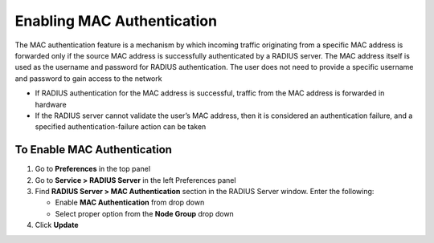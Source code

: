 Enabling MAC Authentication
===========================
 
The MAC authentication feature is a mechanism by which incoming traffic originating from a specific MAC address is forwarded only if the source MAC address is successfully authenticated by a RADIUS server. The MAC address itself is used as the username and password for RADIUS authentication. The user does not need to provide a specific username and password to gain access to the network

- If RADIUS authentication for the MAC address is successful, traffic from the MAC address is forwarded in hardware
- If the RADIUS server cannot validate the user’s MAC address, then it is considered an authentication failure, and a specified authentication-failure action can be taken

To Enable MAC Authentication
----------------------------

#. Go to **Preferences** in the top panel
#. Go to **Service > RADIUS Server** in the left Preferences panel
#. Find **RADIUS Server > MAC Authentication** section in the RADIUS Server window. Enter the following:

   - Enable **MAC Authentication** from drop down
   - Select proper option from the **Node Group** drop down

#. Click **Update**
